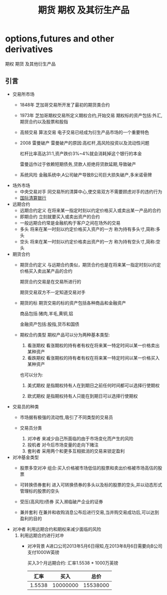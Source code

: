 #+TITLE: 期货 期权 及其衍生产品
* options,futures and other derivatives
  期权 期货 及其他衍生产品
** 引言
   * 交易所市场
     - 1848年 芝加哥交易所开发了最初的期货类合约
     - 1973年 芝加哥期权交易所定义期权合约,开始交易
       期权标的资产包括:外汇,期货合约以及股票和股指
     - 高频交易 算法交易
       电子交易已经成为衍生产品市场的一个重要特色
     - 2008 雷曼破产
       雷曼破产的原因:高杠杆,高风险投资以及流动性问题
       
       杠杆比率高达31:1,资产跌价3%~4%就会消耗掉这个银行的本金

       雷曼运作过于依赖短期债务,贷款人拒绝将贷款延期,导致破产
     - 系统风险
       金融系统中,A公司破产导致B公司巨大损失破产,多米诺骨牌
   * 场外市场
     - 中央交易对手
       同交易所的清算中心,使交易双方不需要顾虑对手的违约行为
     - [[http://www.bis.org][国际清算银行]]
   * 远期合约
     - 远期合约定义
       在将来某一指定时刻以约定价格买入或卖出某一产品的合约
     - 即期合约
       立刻就要买入或卖出资产的合约
     - 一般远期合约常是金融机构于客户之间在场外的交易
     - 多头
       将来在某一时刻以约定价格买入资产的一方 称为持有多头寸,简称:多头
     - 空头
       将来在某一时刻以约定价格卖出资产的一方 称为持有空头寸,简称:空头
   * 期货合约
     - 期货合约定义
       与远期合约类似，期货合约也是在将来某一指定时刻以约定价格买入卖出某产品的合约

       期货合约交易是在交易所进行的

       期货交易双方不一定知道交易对手

     - 期货的标
       期货交易的标的资产包括各种商品和金融资产
       
       商品包括:猪肉,羊毛,黄铜,铝  

       金融资产包括:股指,货币和国债

     - 期权合约类型
       期权产品可以分为两种基本类型:
       1. 看涨期权
          看涨期权的持有者有权在将来某一特定时间以某一价格卖出某种资产
       2. 看跌期权
          看涨期权的持有者有权在将来某一特定时间以某一价格买入某种资产
       也可以分为:
       1. 美式期权
          是指期权持有人在到期日之前任何时间都可以选择行使期权

       2. 欧式期权
          是指期权持有人只能在到期日可以选择行使期权
   * 交易员的种类
     - 市场据有极强的流动性,吸引了不同类型的交易员

     - 交易员分类
       1. 对冲者
          来减少自己所面临的由于市场变化而产生的风险
       2. 投机者
          对今后市场变量的走向下赌注
       3. 套利者
          采用两个和更多互相抵消的交易来锁定盈利
   * 对冲基金类型
     - 股票多空对冲
      组合:买入价格被市场低估的股票和卖出价格被市场高估的股票

     - 可转换债券套利
       进入可转换债券的多头以及标的股票的空头,并以动态形式管理标的股票的空头

     - 受压(高风险)债券
       买入濒临破产企业的证券

     - 兼并套利
       在兼并和收购消息公布后进行交易,当并购交易成功后,可以达到盈利的目的
   * 对冲者
     利用远期合约和期权来减少面临的风险
     1. 利用远期合约进行对冲
        - 对冲背景
          A进口公司2013年5月6日得知,在2013年8月6日需要向B公司支付1000W英镑

          买入3个月远期合约:  汇率1.5538 * 1000万英镑
          |   汇率 |     买入 |     总价 |
          |--------+----------+----------|
          | 1.5538 | 10000000 | 15538000 |
          |--------+----------+----------|
          #+TBLFM: $3=$1 * $2

          